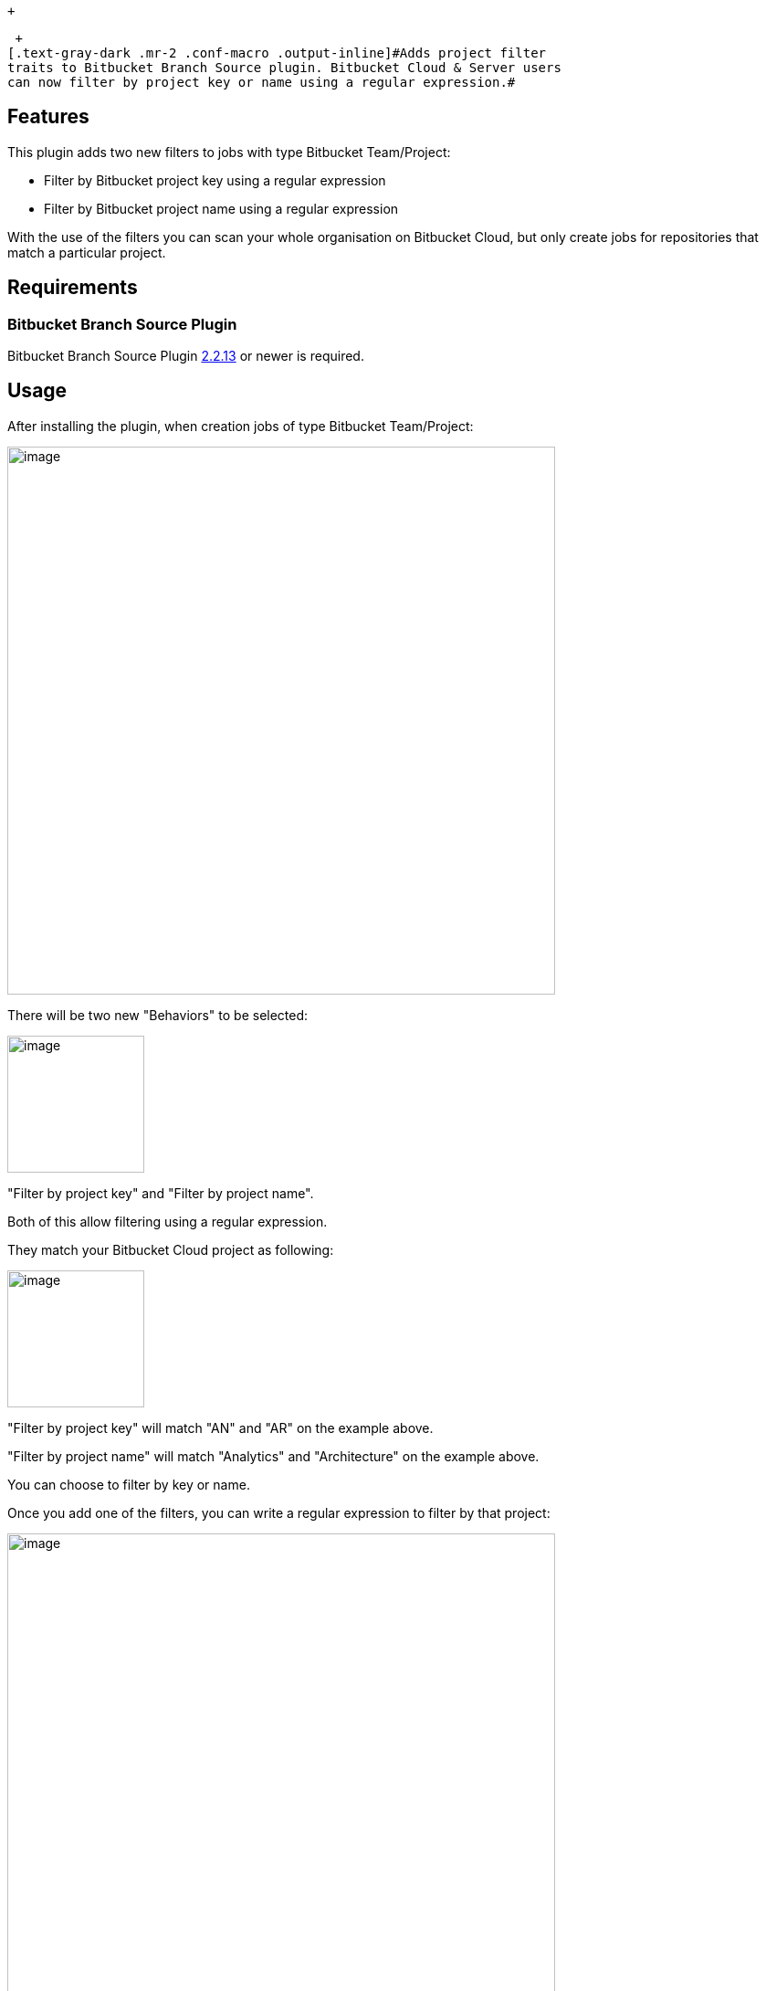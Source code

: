  +

 +
[.text-gray-dark .mr-2 .conf-macro .output-inline]#Adds project filter
traits to Bitbucket Branch Source plugin. Bitbucket Cloud & Server users
can now filter by project key or name using a regular expression.#

[[BitbucketFilterProjectTraitPlugin-Features]]
== Features

This plugin adds two new filters to jobs with type Bitbucket
Team/Project:

* Filter by Bitbucket project key using a regular expression
* Filter by Bitbucket project name using a regular expression

With the use of the filters you can scan your whole organisation on
Bitbucket Cloud, but only create jobs for repositories that match a
particular project.

[[BitbucketFilterProjectTraitPlugin-Requirements]]
== Requirements

[[BitbucketFilterProjectTraitPlugin-BitbucketBranchSourcePlugin]]
=== Bitbucket Branch Source Plugin

Bitbucket Branch Source
Plugin https://github.com/jenkinsci/bitbucket-branch-source-plugin/releases/tag/cloudbees-bitbucket-branch-source-2.2.13[2.2.13]
or newer is required.

[[BitbucketFilterProjectTraitPlugin-Usage]]
== Usage

After installing the plugin, when creation jobs of type Bitbucket
Team/Project:

[.confluence-embedded-file-wrapper .confluence-embedded-manual-size]#image:docs/images/Screen_Shot_2018-11-02_at_19.02.16.png[image,width=600]#

There will be two new "Behaviors" to be selected:

[.confluence-embedded-file-wrapper .confluence-embedded-manual-size]#image:docs/images/Screen_Shot_2018-11-02_at_19.01.06.png[image,height=150]#

"Filter by project key" and "Filter by project name".

Both of this allow filtering using a regular expression.

They match your Bitbucket Cloud project as following:

[.confluence-embedded-file-wrapper .confluence-embedded-manual-size]#image:docs/images/Screen_Shot_2018-11-02_at_19.06.48.png[image,height=150]#

"Filter by project key" will match "AN" and "AR" on the example above.

"Filter by project name" will match "Analytics" and "Architecture" on
the example above.

You can choose to filter by key or name.

Once you add one of the filters, you can write a regular expression to
filter by that project:

[.confluence-embedded-file-wrapper .confluence-embedded-manual-size]#image:docs/images/Screen_Shot_2018-11-02_at_19.09.48.png[image,width=600]#

In the example filter above, repositories belonging to "Architecture
(AR)" will be scanned.

Repositories belonging to other projects will be filtered out.

[[BitbucketFilterProjectTraitPlugin-Versionhistory]]
== Version history

[[BitbucketFilterProjectTraitPlugin-Version1.0(November5,2018)]]
=== Version 1.0 (November 5, 2018)

* Initial release with filter traits for project by key and by name

 +
